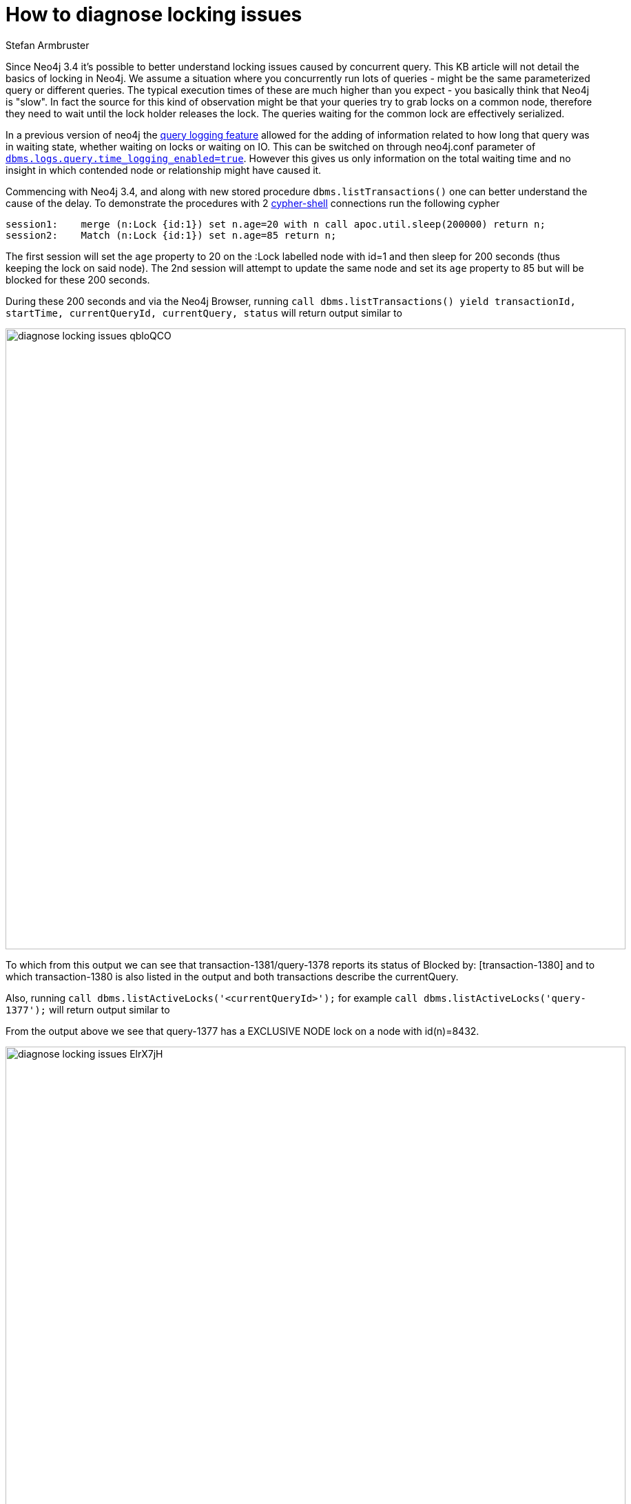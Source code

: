 = How to diagnose locking issues
:slug: diagnose-locking-issues
:author: Stefan Armbruster
:neo4j-versions: 3.4
:tags: performance, tuning, write, read, lock
:category: operations

Since Neo4j 3.4 it's possible to better understand locking issues caused by concurrent query. This KB article will not detail the basics
of locking in Neo4j.
We assume a situation where you concurrently run lots of queries - might be the same parameterized query or different queries. 
The typical execution times of these are much higher than you expect - you basically think that Neo4j is "slow". In fact the source
for this kind of observation might be that your queries try to grab locks on a common node, therefore they need to wait until the
lock holder releases the lock. The queries waiting for the common lock are effectively serialized.

In a previous version of neo4j the https://neo4j.com/docs/operations-manual/current/monitoring/logging/query-logging/[query logging
feature] allowed for the adding of information related to how long that query was in waiting state, whether waiting on locks or 
waiting on IO. This can be switched on through neo4j.conf parameter of  
https://neo4j.com/docs/operations-manual/current/reference/configuration-settings/#config_dbms.logs.query.enabled[`dbms.logs.query.time_logging_enabled=true`]. 
However this gives us only information on the total waiting time and no insight in which contended node or relationship might
have caused it.

Commencing with Neo4j 3.4, and along with new stored procedure `dbms.listTransactions()` one can better understand the cause of the delay.
To demonstrate the procedures with 2 https://neo4j.com/docs/operations-manual/3.4/tools/cypher-shell/[cypher-shell] connections run 
the following cypher

[source,cypher]
----
session1:    merge (n:Lock {id:1}) set n.age=20 with n call apoc.util.sleep(200000) return n;
session2:    Match (n:Lock {id:1}) set n.age=85 return n;
----

The first session will set the `age` property to 20 on the :Lock labelled node with id=1 and then sleep for 200 seconds (thus keeping
the lock on said node).
The 2nd session will attempt to update the same node and set its `age` property to 85 but will be blocked for these 200 seconds.

During these 200 seconds and via the Neo4j Browser, running
`call dbms.listTransactions() yield transactionId, startTime, currentQueryId, currentQuery, status`
will return output similar to

image:https://s3.amazonaws.com/dev.assets.neo4j.com/kb-content/diagnose-locking-issues-qbloQCO.png[,width=900]

To which from this output we can see that transaction-1381/query-1378 reports its status of Blocked by: [transaction-1380] and to which
transaction-1380 is also listed in the output and both transactions describe the currentQuery.

Also, running `call dbms.listActiveLocks('<currentQueryId>');` for example `call dbms.listActiveLocks('query-1377');`
will return output similar to 

From the output above we see that query-1377 has a EXCLUSIVE NODE lock on a node with id(n)=8432.

image:https://s3.amazonaws.com/dev.assets.neo4j.com/kb-content/diagnose-locking-issues-ElrX7jH.png[,width=900]

With these 2 procedures you have powerful tooling at hand to understand what nodes/relationships might be a source for lock contention.
